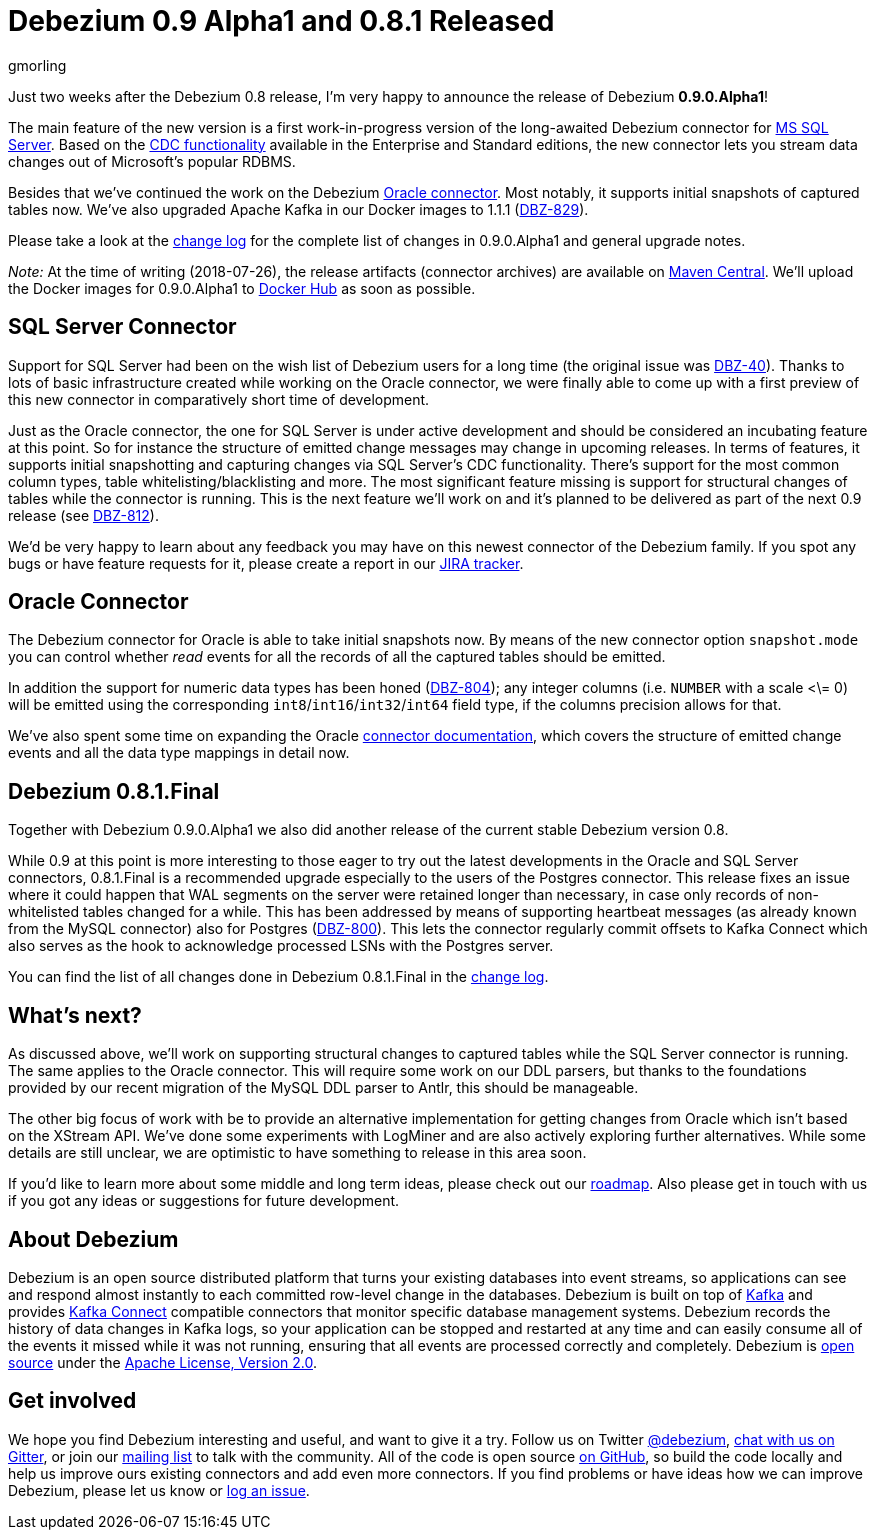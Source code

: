 = Debezium 0.9 Alpha1 and 0.8.1 Released
gmorling
:awestruct-tags: [ releases, postgres, oracle, docker, sqlserver ]
:awestruct-layout: blog-post

Just two weeks after the Debezium 0.8 release, I'm very happy to announce the release of Debezium *0.9.0.Alpha1*!

The main feature of the new version is a first work-in-progress version of the long-awaited Debezium connector for https://www.microsoft.com/en-us/sql-server[MS SQL Server].
Based on the https://docs.microsoft.com/en-us/sql/relational-databases/track-changes/about-change-data-capture-sql-server?view=sql-server-2017[CDC functionality] available in the Enterprise and Standard editions,
the new connector lets you stream data changes out of Microsoft's popular RDBMS.

Besides that we've continued the work on the Debezium link:/docs/connectors/oracle/[Oracle connector].
Most notably, it supports initial snapshots of captured tables now.
We've also upgraded Apache Kafka in our Docker images to 1.1.1 (https://issues.jboss.org/browse/DBZ-829[DBZ-829]).

Please take a look at the link:/docs/releases/#release-0-9-0-alpha1[change log] for the complete list of changes in 0.9.0.Alpha1 and general upgrade notes.

_Note:_ At the time of writing (2018-07-26), the release artifacts (connector archives) are available on http://central.maven.org/maven2/io/debezium/[Maven Central].
We'll upload the Docker images for 0.9.0.Alpha1 to https://hub.docker.com/u/debezium/[Docker Hub] as soon as possible.

== SQL Server Connector

Support for SQL Server had been on the wish list of Debezium users for a long time (the original issue was https://issues.jboss.org/browse/DBZ-40[DBZ-40]).
Thanks to lots of basic infrastructure created while working on the Oracle connector,
we were finally able to come up with a first preview of this new connector in comparatively short time of development.

Just as the Oracle connector, the one for SQL Server is under active development and should be considered an incubating feature at this point.
So for instance the structure of emitted change messages may change in upcoming releases.
In terms of features, it supports initial snapshotting and capturing changes via SQL Server's CDC functionality.
There's support for the most common column types, table whitelisting/blacklisting and more.
The most significant feature missing is support for structural changes of tables while the connector is running.
This is the next feature we'll work on and it's planned to be delivered as part of the next 0.9 release (see https://issues.jboss.org/browse/DBZ-812[DBZ-812]).

We'd be very happy to learn about any feedback you may have on this newest connector of the Debezium family.
If you spot any bugs or have feature requests for it, please create a report in our https://issues.jboss.org/browse/DBZ[JIRA tracker].

== Oracle Connector

The Debezium connector for Oracle is able to take initial snapshots now.
By means of the new connector option `snapshot.mode` you can control whether _read_ events for all the records of all the captured tables should be emitted.

In addition the support for numeric data types has been honed (https://issues.jboss.org/browse/DBZ-804[DBZ-804]);
any integer columns (i.e. `NUMBER` with a scale <\= 0) will be emitted using the corresponding `int8`/`int16`/`int32`/`int64` field type,
if the columns precision allows for that.

We've also spent some time on expanding the Oracle link:/docs/connectors/oracle/[connector documentation],
which covers the structure of emitted change events and all the data type mappings in detail now.

== Debezium 0.8.1.Final

Together with Debezium 0.9.0.Alpha1 we also did another release of the current stable Debezium version 0.8.

While 0.9 at this point is more interesting to those eager to try out the latest developments in the Oracle and SQL Server connectors,
0.8.1.Final is a recommended upgrade especially to the users of the Postgres connector.
This release fixes an issue where it could happen that WAL segments on the server were retained longer than necessary,
in case only records of non-whitelisted tables changed for a while.
This has been addressed by means of supporting heartbeat messages (as already known from the MySQL connector) also for Postgres (https://issues.jboss.org/browse/DBZ-800[DBZ-800]).
This lets the connector regularly commit offsets to Kafka Connect which also serves as the hook to acknowledge processed LSNs with the Postgres server.

You can find the list of all changes done in Debezium 0.8.1.Final in the link:/docs/releases/#release-0-8-1-final[change log].

== What's next?

As discussed above, we'll work on supporting structural changes to captured tables while the SQL Server connector is running.
The same applies to the Oracle connector.
This will require some work on our DDL parsers, but thanks to the foundations provided by our recent migration of the MySQL DDL parser to Antlr, this should be manageable.

The other big focus of work with be to provide an alternative implementation for getting changes from Oracle which isn't based on the XStream API.
We've done some experiments with LogMiner and are also actively exploring further alternatives.
While some details are still unclear, we are optimistic to have something to release in this area soon.

If you'd like to learn more about some middle and long term ideas, please check out our link:/docs/roadmap/[roadmap].
Also please get in touch with us if you got any ideas or suggestions for future development.

== About Debezium

Debezium is an open source distributed platform that turns your existing databases into event streams,
so applications can see and respond almost instantly to each committed row-level change in the databases.
Debezium is built on top of http://kafka.apache.org/[Kafka] and provides http://kafka.apache.org/documentation.html#connect[Kafka Connect] compatible connectors that monitor specific database management systems.
Debezium records the history of data changes in Kafka logs, so your application can be stopped and restarted at any time and can easily consume all of the events it missed while it was not running,
ensuring that all events are processed correctly and completely.
Debezium is link:/license[open source] under the http://www.apache.org/licenses/LICENSE-2.0.html[Apache License, Version 2.0].

== Get involved

We hope you find Debezium interesting and useful, and want to give it a try.
Follow us on Twitter https://twitter.com/debezium[@debezium], https://gitter.im/debezium/user[chat with us on Gitter],
or join our https://groups.google.com/forum/#!forum/debezium[mailing list] to talk with the community.
All of the code is open source https://github.com/debezium/[on GitHub],
so build the code locally and help us improve ours existing connectors and add even more connectors.
If you find problems or have ideas how we can improve Debezium, please let us know or https://issues.jboss.org/projects/DBZ/issues/[log an issue].
